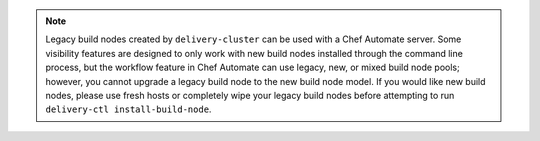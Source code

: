 
.. tag chef_automate_build_nodes

.. note:: Legacy build nodes created by ``delivery-cluster`` can be used with a Chef Automate server.  Some visibility features are designed to only work with new build nodes installed through the command line process, but the workflow feature in Chef Automate can use legacy, new, or mixed build node pools; however, you cannot upgrade a legacy build node to the new build node model.  If you would like new build nodes, please use fresh hosts or completely wipe your legacy build nodes before attempting to run ``delivery-ctl install-build-node``. 

.. end_tag

